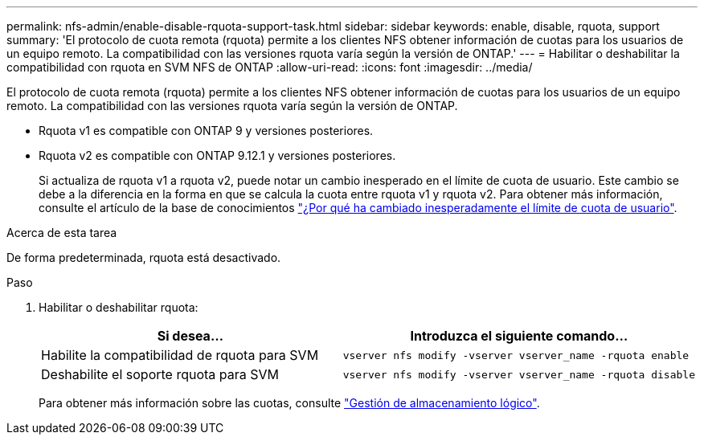 ---
permalink: nfs-admin/enable-disable-rquota-support-task.html 
sidebar: sidebar 
keywords: enable, disable, rquota, support 
summary: 'El protocolo de cuota remota (rquota) permite a los clientes NFS obtener información de cuotas para los usuarios de un equipo remoto. La compatibilidad con las versiones rquota varía según la versión de ONTAP.' 
---
= Habilitar o deshabilitar la compatibilidad con rquota en SVM NFS de ONTAP
:allow-uri-read: 
:icons: font
:imagesdir: ../media/


[role="lead"]
El protocolo de cuota remota (rquota) permite a los clientes NFS obtener información de cuotas para los usuarios de un equipo remoto. La compatibilidad con las versiones rquota varía según la versión de ONTAP.

* Rquota v1 es compatible con ONTAP 9 y versiones posteriores.
* Rquota v2 es compatible con ONTAP 9.12.1 y versiones posteriores.
+
Si actualiza de rquota v1 a rquota v2, puede notar un cambio inesperado en el límite de cuota de usuario. Este cambio se debe a la diferencia en la forma en que se calcula la cuota entre rquota v1 y rquota v2. Para obtener más información, consulte el artículo de la base de conocimientos link:https://kb.netapp.com/on-prem/ontap/Ontap_OS/OS-KBs/Why_did_the_user_quota_limit_changed_unexpectedly["¿Por qué ha cambiado inesperadamente el límite de cuota de usuario"].



.Acerca de esta tarea
De forma predeterminada, rquota está desactivado.

.Paso
. Habilitar o deshabilitar rquota:
+
[cols="2*"]
|===
| Si desea... | Introduzca el siguiente comando... 


 a| 
Habilite la compatibilidad de rquota para SVM
 a| 
[source, cli]
----
vserver nfs modify -vserver vserver_name -rquota enable
----


 a| 
Deshabilite el soporte rquota para SVM
 a| 
[source, cli]
----
vserver nfs modify -vserver vserver_name -rquota disable
----
|===
+
Para obtener más información sobre las cuotas, consulte link:../volumes/index.html["Gestión de almacenamiento lógico"].


